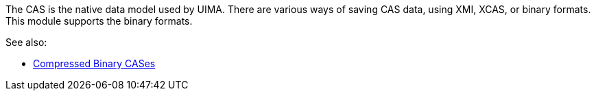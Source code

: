 The CAS is the native data model used by UIMA. There are various ways of saving CAS
data, using XMI, XCAS, or binary formats. This module supports the binary formats. 

See also:

* link:http://uima.apache.org/d/uimaj-2.4.2/references.html#ugr.ref.compress[Compressed Binary CASes]
